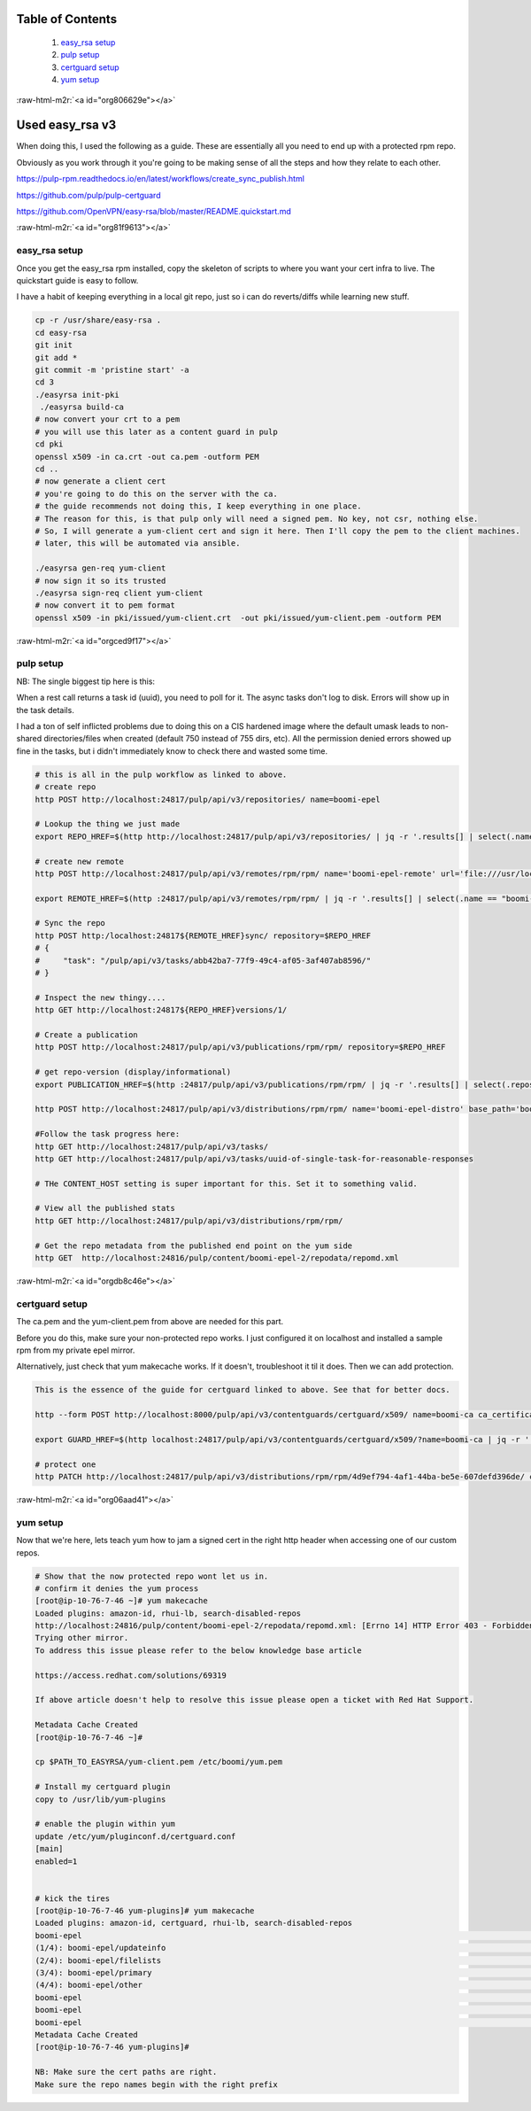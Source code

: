 .. role:: raw-html-m2r(raw)
   :format: html


Table of Contents
=================
   #. `easy_rsa setup <#org81f9613>`_
   #. `pulp setup <#orgced9f17>`_
   #. `certguard setup <#orgdb8c46e>`_
   #. `yum setup <#org06aad41>`_

:raw-html-m2r:`<a id="org806629e"></a>`

Used easy_rsa v3
==============================================

When doing this, I used the following as a guide. These are
essentially all you need to end up with a protected rpm repo.

Obviously as you work through it you're going to be making sense of
all the steps and how they relate to each other.

https://pulp-rpm.readthedocs.io/en/latest/workflows/create_sync_publish.html

https://github.com/pulp/pulp-certguard

https://github.com/OpenVPN/easy-rsa/blob/master/README.quickstart.md

:raw-html-m2r:`<a id="org81f9613"></a>`

easy_rsa setup
--------------------------------------------

Once you get the easy_rsa rpm installed, copy the skeleton of scripts to where you want your cert infra to live.
The quickstart guide is easy to follow.

I have a habit of keeping everything in a local git repo, just so i can do reverts/diffs while learning new stuff.

.. code-block::

   cp -r /usr/share/easy-rsa .
   cd easy-rsa
   git init
   git add * 
   git commit -m 'pristine start' -a
   cd 3
   ./easyrsa init-pki
    ./easyrsa build-ca
   # now convert your crt to a pem
   # you will use this later as a content guard in pulp
   cd pki
   openssl x509 -in ca.crt -out ca.pem -outform PEM
   cd ..
   # now generate a client cert
   # you're going to do this on the server with the ca.
   # the guide recommends not doing this, I keep everything in one place. 
   # The reason for this, is that pulp only will need a signed pem. No key, not csr, nothing else.
   # So, I will generate a yum-client cert and sign it here. Then I'll copy the pem to the client machines.
   # later, this will be automated via ansible.

   ./easyrsa gen-req yum-client
   # now sign it so its trusted
   ./easyrsa sign-req client yum-client
   # now convert it to pem format
   openssl x509 -in pki/issued/yum-client.crt  -out pki/issued/yum-client.pem -outform PEM



:raw-html-m2r:`<a id="orgced9f17"></a>`

pulp setup
----------

NB:
The single biggest tip here is this:

When a rest call returns a task id (uuid), you need to poll for
it. The async tasks don't log to disk. Errors will show up in the task
details.

I had a ton of self inflicted problems due to doing this on a CIS
hardened image where the default umask leads to non-shared
directories/files when created (default 750 instead of 755 dirs, etc).
All the permission denied errors showed up fine in the tasks, but i
didn't immediately know to check there and wasted some time.

.. code-block::

   # this is all in the pulp workflow as linked to above.
   # create repo
   http POST http://localhost:24817/pulp/api/v3/repositories/ name=boomi-epel

   # Lookup the thing we just made
   export REPO_HREF=$(http http://localhost:24817/pulp/api/v3/repositories/ | jq -r '.results[] | select(.name == "boomi-epel") | ._href')

   # create new remote
   http POST http://localhost:24817/pulp/api/v3/remotes/rpm/rpm/ name='boomi-epel-remote' url='file:///usr/local/lib/pulp/staging/epel/' policy='immediate'

   export REMOTE_HREF=$(http :24817/pulp/api/v3/remotes/rpm/rpm/ | jq -r '.results[] | select(.name == "boomi-epel-remote") | ._href')

   # Sync the repo
   http POST http:/localhost:24817${REMOTE_HREF}sync/ repository=$REPO_HREF
   # {
   #     "task": "/pulp/api/v3/tasks/abb42ba7-77f9-49c4-af05-3af407ab8596/"
   # }

   # Inspect the new thingy....
   http GET http://localhost:24817${REPO_HREF}versions/1/

   # Create a publication
   http POST http://localhost:24817/pulp/api/v3/publications/rpm/rpm/ repository=$REPO_HREF

   # get repo-version (display/informational)
   export PUBLICATION_HREF=$(http :24817/pulp/api/v3/publications/rpm/rpm/ | jq -r '.results[] | select(.repository_version|test("'$REPO_HREF'.")) | ._href')

   http POST http://localhost:24817/pulp/api/v3/distributions/rpm/rpm/ name='boomi-epel-distro' base_path='boomi-epel' publication=$PUBLICATION_HREF

   #Follow the task progress here:
   http GET http://localhost:24817/pulp/api/v3/tasks/
   http GET http://localhost:24817/pulp/api/v3/tasks/uuid-of-single-task-for-reasonable-responses

   # THe CONTENT_HOST setting is super important for this. Set it to something valid.

   # View all the published stats
   http GET http://localhost:24817/pulp/api/v3/distributions/rpm/rpm/

   # Get the repo metadata from the published end point on the yum side
   http GET  http://localhost:24816/pulp/content/boomi-epel-2/repodata/repomd.xml



:raw-html-m2r:`<a id="orgdb8c46e"></a>`

certguard setup
---------------

The ca.pem and the yum-client.pem from above are needed for this part.

Before you do this, make sure your non-protected repo works. I just
configured it on localhost and installed a sample rpm from my private
epel mirror.

Alternatively, just check that yum makecache works. If it doesn't,
troubleshoot it til it does. Then we can add protection.

.. code-block::

   This is the essence of the guide for certguard linked to above. See that for better docs.

   http --form POST http://localhost:8000/pulp/api/v3/contentguards/certguard/x509/ name=boomi-ca ca_certificate@/var/lib/pulp-certs/easy-rsa/3/pki/ca.pem

   export GUARD_HREF=$(http localhost:24817/pulp/api/v3/contentguards/certguard/x509/?name=boomi-ca | jq -r '.results[0]._href')

   # protect one
   http PATCH http://localhost:24817/pulp/api/v3/distributions/rpm/rpm/4d9ef794-4af1-44ba-be5e-607defd396de/ content_guard=$GUARD_HREF



:raw-html-m2r:`<a id="org06aad41"></a>`

yum setup
---------

Now that we're here, lets teach yum how to jam a signed cert in the
right http header when accessing one of our custom repos.

.. code-block::

   # Show that the now protected repo wont let us in.
   # confirm it denies the yum process
   [root@ip-10-76-7-46 ~]# yum makecache
   Loaded plugins: amazon-id, rhui-lb, search-disabled-repos
   http://localhost:24816/pulp/content/boomi-epel-2/repodata/repomd.xml: [Errno 14] HTTP Error 403 - Forbidden
   Trying other mirror.
   To address this issue please refer to the below knowledge base article

   https://access.redhat.com/solutions/69319

   If above article doesn't help to resolve this issue please open a ticket with Red Hat Support.

   Metadata Cache Created
   [root@ip-10-76-7-46 ~]# 

   cp $PATH_TO_EASYRSA/yum-client.pem /etc/boomi/yum.pem

   # Install my certguard plugin
   copy to /usr/lib/yum-plugins

   # enable the plugin within yum
   update /etc/yum/pluginconf.d/certguard.conf
   [main]
   enabled=1


   # kick the tires
   [root@ip-10-76-7-46 yum-plugins]# yum makecache
   Loaded plugins: amazon-id, certguard, rhui-lb, search-disabled-repos
   boomi-epel                                                                                                        | 3.5 kB  00:00:00     
   (1/4): boomi-epel/updateinfo                                                                                      |   71 B  00:00:00     
   (2/4): boomi-epel/filelists                                                                                       |  11 MB  00:00:00     
   (3/4): boomi-epel/primary                                                                                         | 3.7 MB  00:00:00     
   (4/4): boomi-epel/other                                                                                           | 2.3 MB  00:00:00     
   boomi-epel                                                                                                                   13215/13215
   boomi-epel                                                                                                                   13215/13215
   boomi-epel                                                                                                                   13215/13215
   Metadata Cache Created
   [root@ip-10-76-7-46 yum-plugins]# 

   NB: Make sure the cert paths are right.
   Make sure the repo names begin with the right prefix
